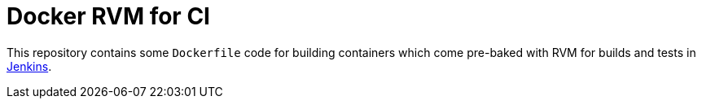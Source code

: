 = Docker RVM for CI

This repository contains some `Dockerfile` code for building containers which
come pre-baked with RVM for builds and tests in
link:https://jenkins.io[Jenkins].
